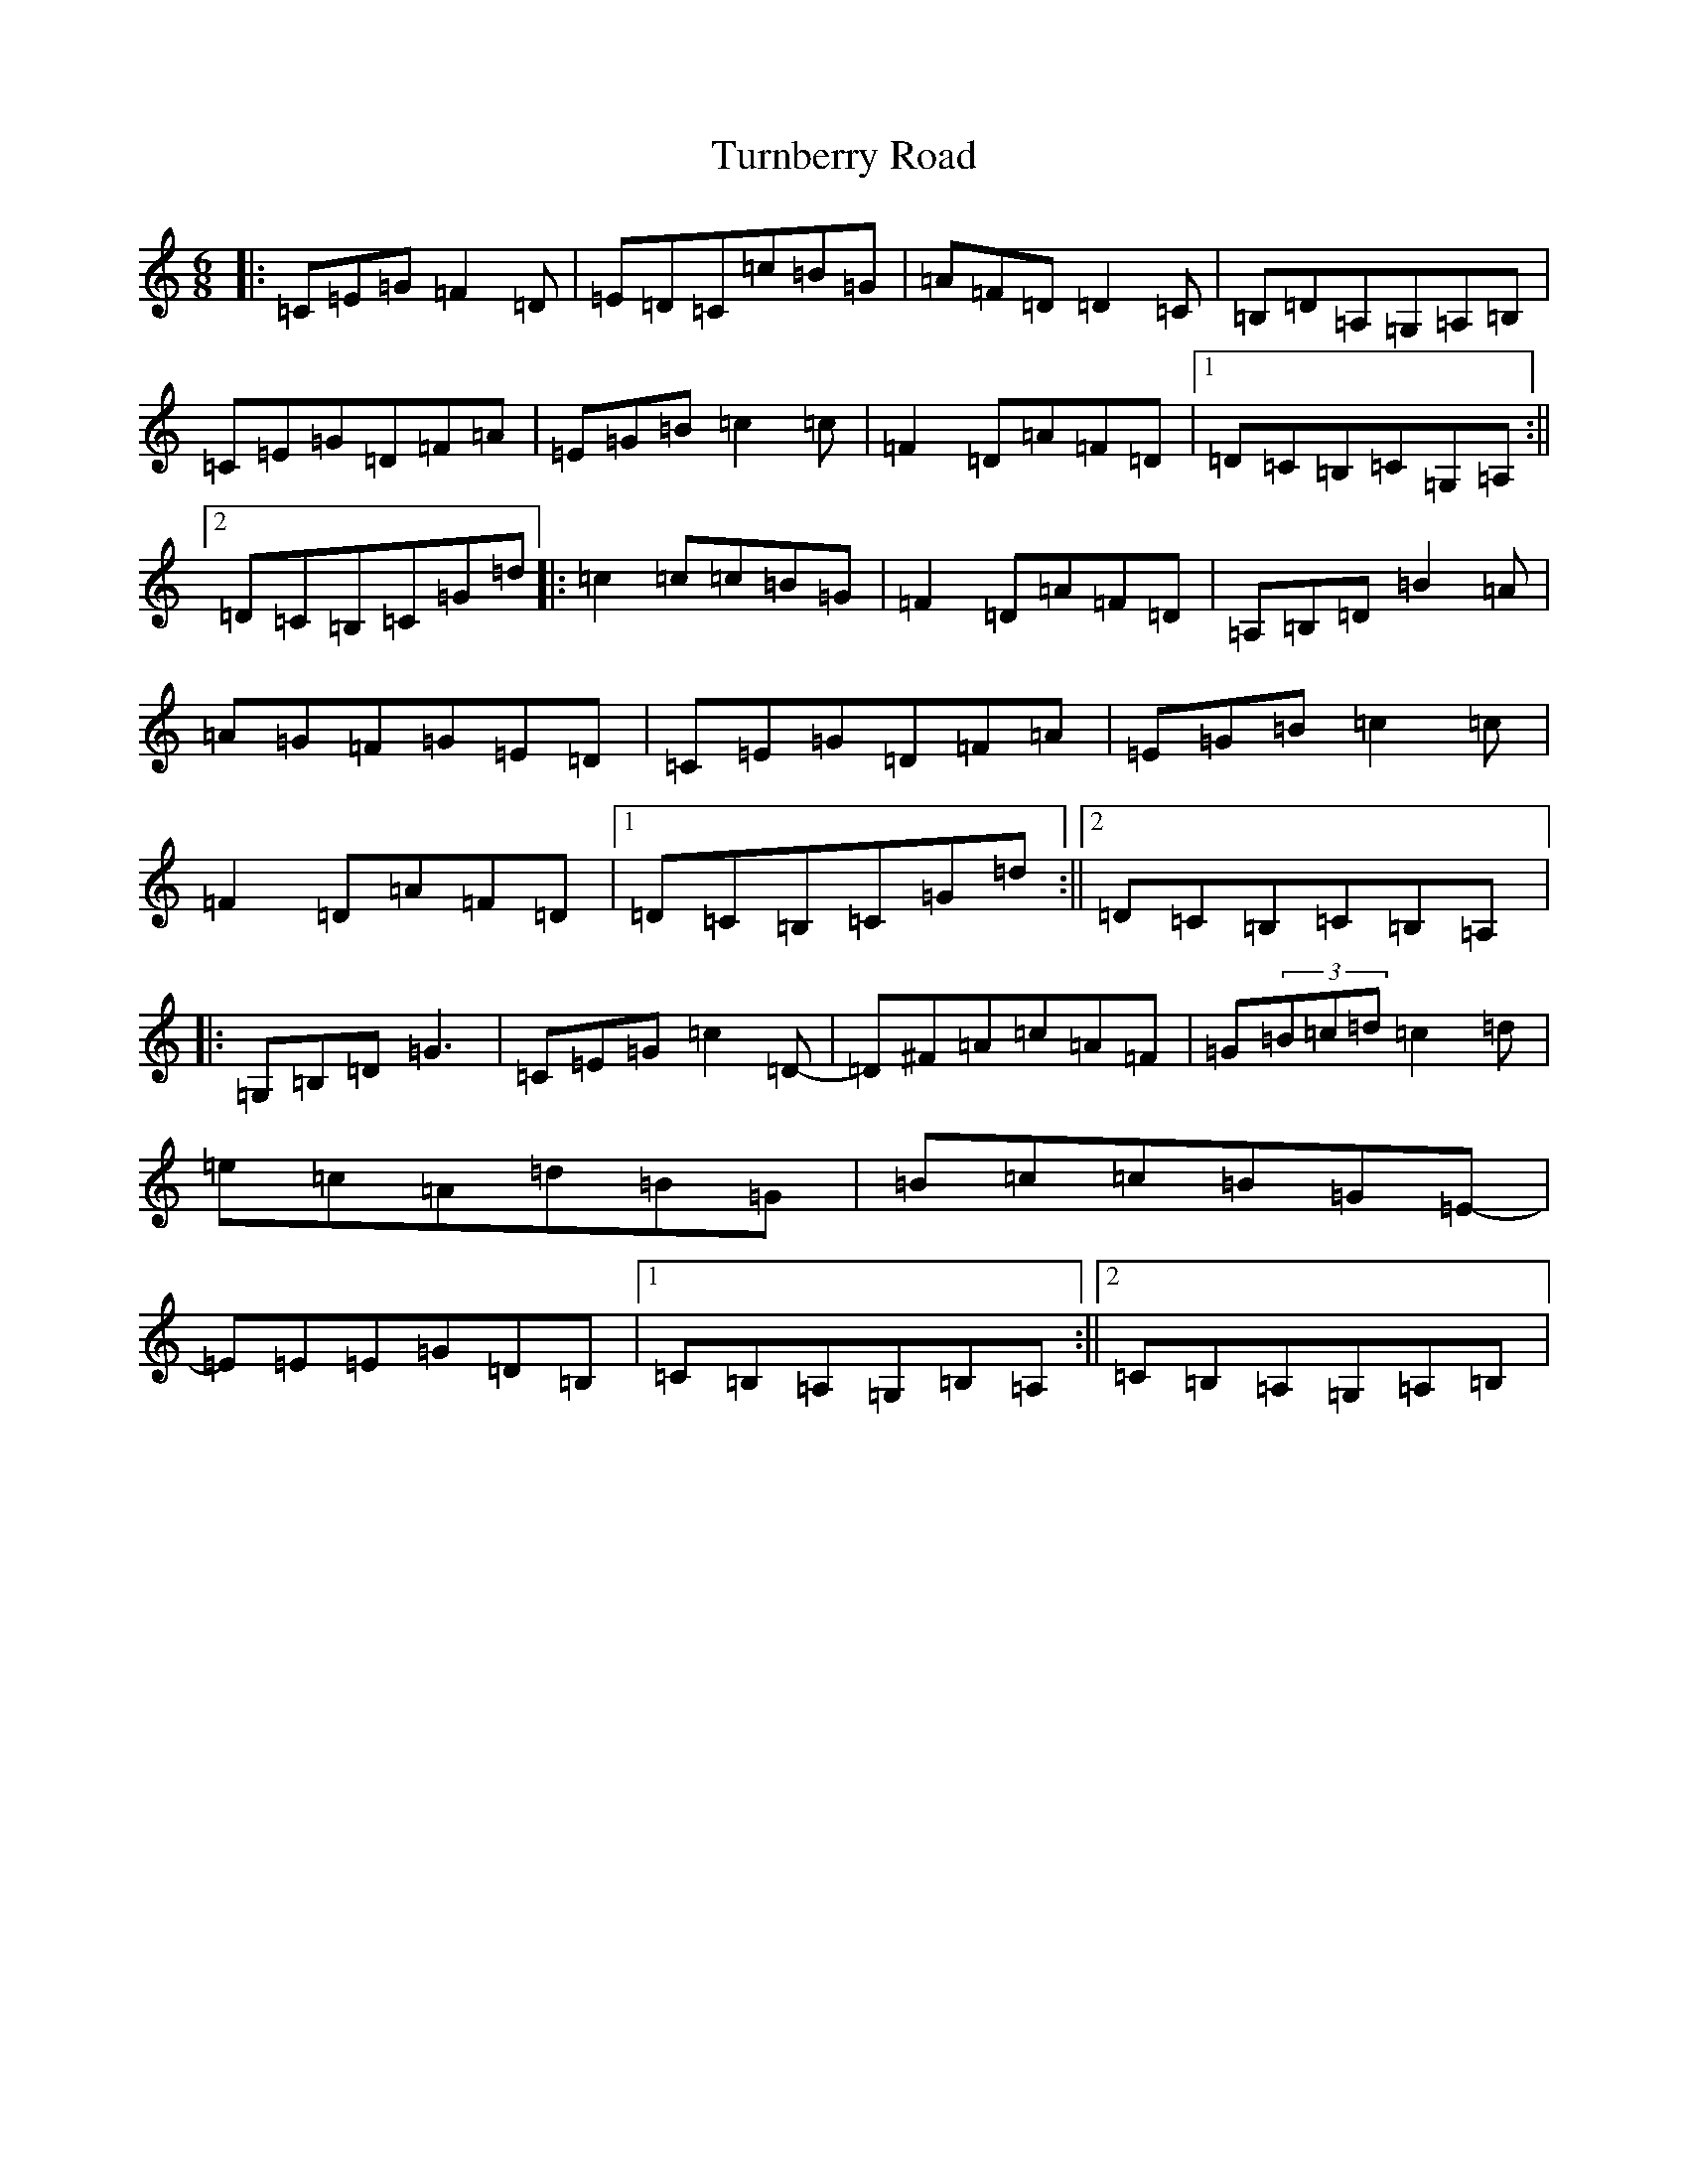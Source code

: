 X: 21711
T: Turnberry Road
S: https://thesession.org/tunes/13877#setting24928
Z: G Major
R: jig
M:6/8
L:1/8
K: C Major
|:=C=E=G=F2=D|=E=D=C=c=B=G|=A=F=D=D2=C|=B,=D=A,=G,=A,=B,|=C=E=G=D=F=A|=E=G=B=c2=c|=F2=D=A=F=D|1=D=C=B,=C=G,=A,:||2=D=C=B,=C=G=d|:=c2=c=c=B=G|=F2=D=A=F=D|=A,=B,=D=B2=A|=A=G=F=G=E=D|=C=E=G=D=F=A|=E=G=B=c2=c|=F2=D=A=F=D|1=D=C=B,=C=G=d:||2=D=C=B,=C=B,=A,|:=G,=B,=D=G3|=C=E=G=c2=D-|=D^F=A=c=A=F|=G(3=B=c=d=c2=d|=e=c=A=d=B=G|=B=c=c=B=G=E-|=E=E=E=G=D=B,|1=C=B,=A,=G,=B,=A,:||2=C=B,=A,=G,=A,=B,|